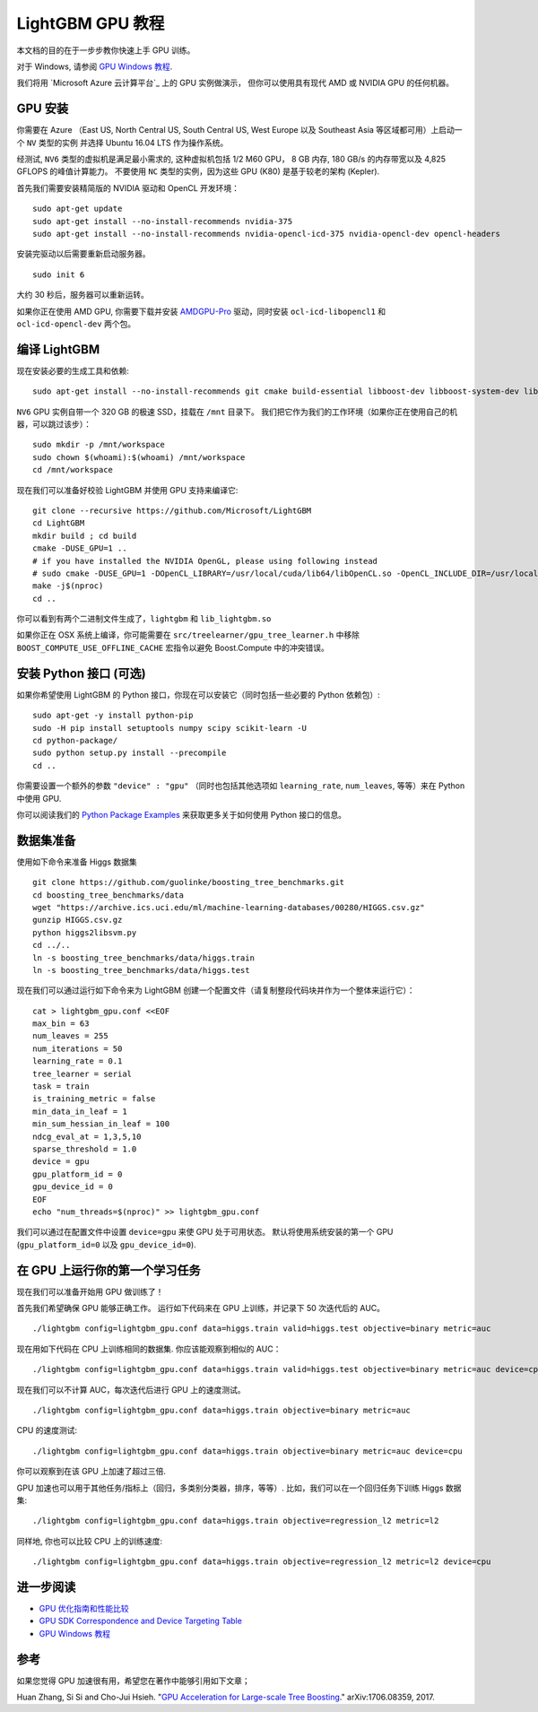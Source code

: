 LightGBM GPU 教程
=====================

本文档的目的在于一步步教你快速上手 GPU 训练。

对于 Windows, 请参阅 `GPU Windows 教程 <./GPU-Windows.rst>`__.

我们将用 `Microsoft Azure 云计算平台`_ 上的 GPU 实例做演示，
但你可以使用具有现代 AMD 或 NVIDIA GPU 的任何机器。

GPU 安装
---------

你需要在 Azure （East US, North Central US, South Central US, West Europe 以及 Southeast Asia 等区域都可用）上启动一个 ``NV`` 类型的实例
并选择 Ubuntu 16.04 LTS 作为操作系统。

经测试, ``NV6`` 类型的虚拟机是满足最小需求的, 这种虚拟机包括 1/2 M60 GPU， 8 GB 内存, 180 GB/s 的内存带宽以及 4,825 GFLOPS 的峰值计算能力。
不要使用 ``NC`` 类型的实例，因为这些 GPU (K80) 是基于较老的架构 (Kepler).

首先我们需要安装精简版的 NVIDIA 驱动和 OpenCL 开发环境：

::

    sudo apt-get update
    sudo apt-get install --no-install-recommends nvidia-375
    sudo apt-get install --no-install-recommends nvidia-opencl-icd-375 nvidia-opencl-dev opencl-headers

安装完驱动以后需要重新启动服务器。

::

    sudo init 6

大约 30 秒后，服务器可以重新运转。

如果你正在使用 AMD GPU, 你需要下载并安装 `AMDGPU-Pro`_ 驱动，同时安装 ``ocl-icd-libopencl1`` 和 ``ocl-icd-opencl-dev`` 两个包。

编译 LightGBM
--------------

现在安装必要的生成工具和依赖:

::

    sudo apt-get install --no-install-recommends git cmake build-essential libboost-dev libboost-system-dev libboost-filesystem-dev

``NV6`` GPU 实例自带一个 320 GB 的极速 SSD，挂载在 ``/mnt`` 目录下。
我们把它作为我们的工作环境（如果你正在使用自己的机器，可以跳过该步）：

::

    sudo mkdir -p /mnt/workspace
    sudo chown $(whoami):$(whoami) /mnt/workspace
    cd /mnt/workspace

现在我们可以准备好校验 LightGBM 并使用 GPU 支持来编译它:

::

    git clone --recursive https://github.com/Microsoft/LightGBM
    cd LightGBM
    mkdir build ; cd build
    cmake -DUSE_GPU=1 .. 
    # if you have installed the NVIDIA OpenGL, please using following instead
    # sudo cmake -DUSE_GPU=1 -DOpenCL_LIBRARY=/usr/local/cuda/lib64/libOpenCL.so -OpenCL_INCLUDE_DIR=/usr/local/cuda/include/ ..
    make -j$(nproc)
    cd ..

你可以看到有两个二进制文件生成了，``lightgbm`` 和 ``lib_lightgbm.so`` 

如果你正在 OSX 系统上编译，你可能需要在 ``src/treelearner/gpu_tree_learner.h`` 中移除 ``BOOST_COMPUTE_USE_OFFLINE_CACHE`` 宏指令以避免 Boost.Compute 中的冲突错误。

安装 Python 接口 (可选)
-----------------------------------

如果你希望使用 LightGBM 的 Python 接口，你现在可以安装它（同时包括一些必要的 Python 依赖包）:

::

    sudo apt-get -y install python-pip
    sudo -H pip install setuptools numpy scipy scikit-learn -U
    cd python-package/
    sudo python setup.py install --precompile
    cd ..

你需要设置一个额外的参数 ``"device" : "gpu"`` （同时也包括其他选项如 ``learning_rate``, ``num_leaves``, 等等）来在 Python 中使用 GPU.

你可以阅读我们的 `Python Package Examples`_ 来获取更多关于如何使用 Python 接口的信息。

数据集准备
-------------------

使用如下命令来准备 Higgs 数据集

::

    git clone https://github.com/guolinke/boosting_tree_benchmarks.git
    cd boosting_tree_benchmarks/data
    wget "https://archive.ics.uci.edu/ml/machine-learning-databases/00280/HIGGS.csv.gz"
    gunzip HIGGS.csv.gz
    python higgs2libsvm.py
    cd ../..
    ln -s boosting_tree_benchmarks/data/higgs.train
    ln -s boosting_tree_benchmarks/data/higgs.test

现在我们可以通过运行如下命令来为 LightGBM 创建一个配置文件（请复制整段代码块并作为一个整体来运行它）：

::

    cat > lightgbm_gpu.conf <<EOF
    max_bin = 63
    num_leaves = 255
    num_iterations = 50
    learning_rate = 0.1
    tree_learner = serial
    task = train
    is_training_metric = false
    min_data_in_leaf = 1
    min_sum_hessian_in_leaf = 100
    ndcg_eval_at = 1,3,5,10
    sparse_threshold = 1.0
    device = gpu
    gpu_platform_id = 0
    gpu_device_id = 0
    EOF
    echo "num_threads=$(nproc)" >> lightgbm_gpu.conf

我们可以通过在配置文件中设置 ``device=gpu`` 来使 GPU 处于可用状态。
默认将使用系统安装的第一个 GPU (``gpu_platform_id=0`` 以及 ``gpu_device_id=0``).

在 GPU 上运行你的第一个学习任务
-----------------------------------

现在我们可以准备开始用 GPU 做训练了！

首先我们希望确保 GPU 能够正确工作。
运行如下代码来在 GPU 上训练，并记录下 50 次迭代后的 AUC。

::

    ./lightgbm config=lightgbm_gpu.conf data=higgs.train valid=higgs.test objective=binary metric=auc

现在用如下代码在 CPU 上训练相同的数据集. 你应该能观察到相似的 AUC：

::

    ./lightgbm config=lightgbm_gpu.conf data=higgs.train valid=higgs.test objective=binary metric=auc device=cpu

现在我们可以不计算 AUC，每次迭代后进行 GPU 上的速度测试。

::

    ./lightgbm config=lightgbm_gpu.conf data=higgs.train objective=binary metric=auc

CPU 的速度测试:

::

    ./lightgbm config=lightgbm_gpu.conf data=higgs.train objective=binary metric=auc device=cpu

你可以观察到在该 GPU 上加速了超过三倍.

GPU 加速也可以用于其他任务/指标上（回归，多类别分类器，排序，等等）.
比如，我们可以在一个回归任务下训练 Higgs 数据集:

::

    ./lightgbm config=lightgbm_gpu.conf data=higgs.train objective=regression_l2 metric=l2

同样地, 你也可以比较 CPU 上的训练速度:

::

    ./lightgbm config=lightgbm_gpu.conf data=higgs.train objective=regression_l2 metric=l2 device=cpu

进一步阅读
---------------

- `GPU 优化指南和性能比较 <./GPU-Performance.rst>`__

- `GPU SDK Correspondence and Device Targeting Table <./GPU-Targets.rst>`__

- `GPU Windows 教程 <./GPU-Windows.rst>`__

参考
---------

如果您觉得 GPU 加速很有用，希望您在著作中能够引用如下文章；

Huan Zhang, Si Si and Cho-Jui Hsieh. "`GPU Acceleration for Large-scale Tree Boosting`_." arXiv:1706.08359, 2017.

.. _Microsoft Azure cloud computing platform: https://azure.microsoft.com/

.. _AMDGPU-Pro: http://support.amd.com/en-us/download/linux

.. _Python Package Examples: https://github.com/Microsoft/LightGBM/tree/master/examples/python-guide

.. _GPU Acceleration for Large-scale Tree Boosting: https://arxiv.org/abs/1706.08359
